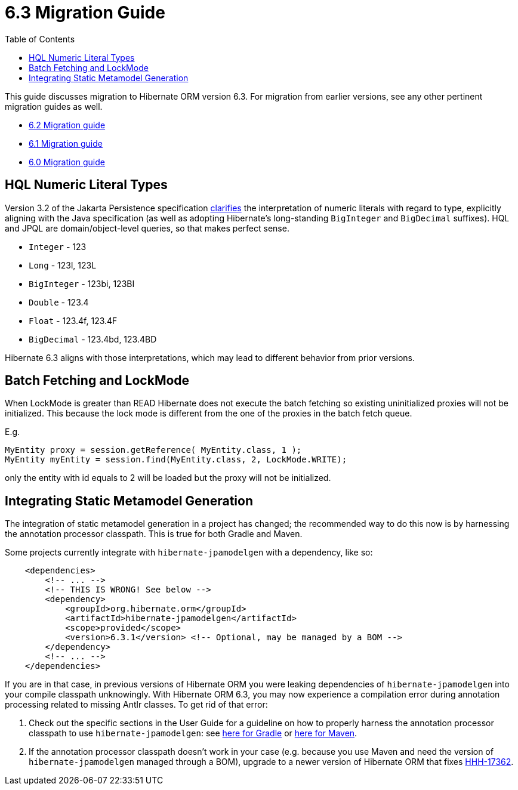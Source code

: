 = 6.3 Migration Guide
:toc:
:toclevels: 4
:docsBase: https://docs.jboss.org/hibernate/orm
:versionDocBase: {docsBase}/6.3
:userGuideBase: {versionDocBase}/userguide/html_single/Hibernate_User_Guide.html
:javadocsBase: {versionDocBase}/javadocs


This guide discusses migration to Hibernate ORM version 6.3. For migration from
earlier versions, see any other pertinent migration guides as well.

* link:{docsBase}/6.2/migration-guide/migration-guide.html[6.2 Migration guide]
* link:{docsBase}/6.1/migration-guide/migration-guide.html[6.1 Migration guide]
* link:{docsBase}/6.0/migration-guide/migration-guide.html[6.0 Migration guide]

[[hql-numeric-literal-types]]
== HQL Numeric Literal Types

Version 3.2 of the Jakarta Persistence specification
https://github.com/jakartaee/persistence/issues/423[clarifies] the interpretation of
numeric literals with regard to type, explicitly aligning with the Java specification (as well
as adopting Hibernate's long-standing `BigInteger` and `BigDecimal` suffixes).
HQL and JPQL are domain/object-level queries, so that makes perfect sense.

* `Integer` - 123
* `Long` - 123l, 123L
* `BigInteger` - 123bi, 123BI
* `Double` - 123.4
* `Float` - 123.4f, 123.4F
* `BigDecimal` - 123.4bd, 123.4BD

Hibernate 6.3 aligns with those interpretations, which may lead to different behavior
from prior versions.


[[batch-fetching-changes]]
== Batch Fetching and LockMode

When LockMode is greater than READ Hibernate does not execute the batch fetching so existing uninitialized proxies will not be initialized.
This because the lock mode is different from the one of the proxies in the batch fetch queue.

E.g.

```java
MyEntity proxy = session.getReference( MyEntity.class, 1 );
MyEntity myEntity = session.find(MyEntity.class, 2, LockMode.WRITE);
```

only the entity with id equals to 2 will be loaded but the proxy will not be initialized.

[[metamodel-generation]]
== Integrating Static Metamodel Generation

The integration of static metamodel generation in a project has changed; the recommended way to do this now is by harnessing the annotation processor classpath. This is true for both Gradle and Maven.

Some projects currently integrate with `hibernate-jpamodelgen` with a dependency, like so:

[source,xml]
----
    <dependencies>
        <!-- ... -->
        <!-- THIS IS WRONG! See below -->
        <dependency>
            <groupId>org.hibernate.orm</groupId>
            <artifactId>hibernate-jpamodelgen</artifactId>
            <scope>provided</scope>
            <version>6.3.1</version> <!-- Optional, may be managed by a BOM -->
        </dependency>
        <!-- ... -->
    </dependencies>
----

If you are in that case, in previous versions of Hibernate ORM you were leaking dependencies of `hibernate-jpamodelgen` into your compile classpath unknowingly.
With Hibernate ORM 6.3, you may now experience a compilation error during annotation processing related to missing Antlr classes.
To get rid of that error:

1. Check out the specific sections in the User Guide for a guideline on how to properly harness the annotation processor classpath to use `hibernate-jpamodelgen`:
   see {userGuideBase}#tooling-gradle-modelgen[here for Gradle] or {userGuideBase}#tooling-maven-modelgen[here for Maven].
2. If the annotation processor classpath doesn't work in your case (e.g. because you use Maven and need the version of `hibernate-jpamodelgen` managed through a BOM),
   upgrade to a newer version of Hibernate ORM that fixes https://hibernate.atlassian.net/browse/HHH-17362[HHH-17362].
